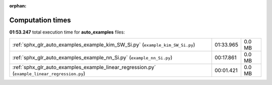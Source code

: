 
:orphan:

.. _sphx_glr_auto_examples_sg_execution_times:

Computation times
=================
**01:53.247** total execution time for **auto_examples** files:

+-----------------------------------------------------------------------------------------------+-----------+--------+
| :ref:`sphx_glr_auto_examples_example_kim_SW_Si.py` (``example_kim_SW_Si.py``)                 | 01:33.965 | 0.0 MB |
+-----------------------------------------------------------------------------------------------+-----------+--------+
| :ref:`sphx_glr_auto_examples_example_nn_Si.py` (``example_nn_Si.py``)                         | 00:17.861 | 0.0 MB |
+-----------------------------------------------------------------------------------------------+-----------+--------+
| :ref:`sphx_glr_auto_examples_example_linear_regression.py` (``example_linear_regression.py``) | 00:01.421 | 0.0 MB |
+-----------------------------------------------------------------------------------------------+-----------+--------+
